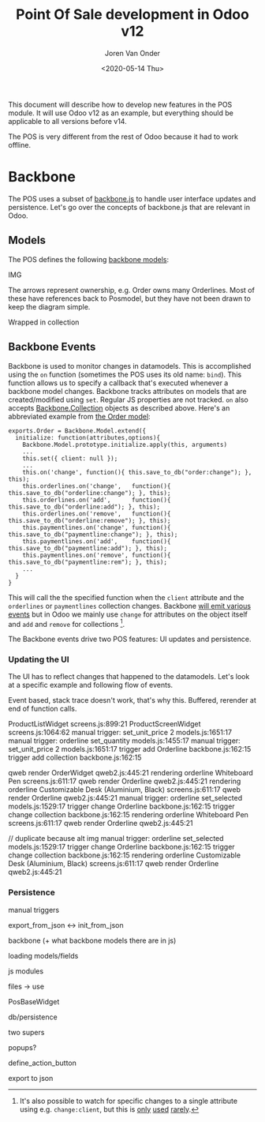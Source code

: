 #+TITLE: Point Of Sale development in Odoo v12
#+DATE: <2020-05-14 Thu>
#+EXPORT_FILE_NAME: index.html
#+HTML_HEAD: <link rel="stylesheet" type="text/css" href="/notes/assets/style.css"/>
#+HTML_HEAD: <link rel="icon" href="/notes/assets/favicon.png" type="image/x-icon"/>
#+HTML_HEAD: <script src="/notes/assets/sw-loader.js" defer></script>
#+OPTIONS: html-scripts:nil
#+OPTIONS: html-style:nil
#+OPTIONS: html5-fancy:t
#+OPTIONS: html-postamble:t
#+OPTIONS: html-preamble:t
#+OPTIONS: ^:nil
#+HTML_DOCTYPE: html5
#+HTML_CONTAINER: div
#+DESCRIPTION: Point Of Sale development in Odoo v12
#+KEYWORDS:
#+HTML_LINK_HOME:
#+HTML_LINK_UP:
#+HTML_MATHJAX:
#+HTML_HEAD:
#+HTML_HEAD_EXTRA:
#+SUBTITLE:
#+INFOJS_OPT:
#+AUTHOR: Joren Van Onder
#+CREATOR: <a href="https://www.gnu.org/software/emacs/">Emacs</a> 26.1 (<a href="https://orgmode.org">Org</a> mode 9.1.9)
#+LATEX_HEADER:
This document will describe how to develop new features in the POS
module. It will use Odoo v12 as an example, but everything should be
applicable to all versions before v14.

The POS is very different from the rest of Odoo because it had to work
offline.

* Backbone

The POS uses a subset of [[https://backbonejs.org/][backbone.js]] to handle user interface updates
and persistence. Let's go over the concepts of backbone.js that are
relevant in Odoo.

** Models

The POS defines the following [[https://backbonejs.org/#Model][backbone models]]:

IMG

The arrows represent ownership, e.g. Order owns many Orderlines. Most
of these have references back to Posmodel, but they have not been
drawn to keep the diagram simple.

Wrapped in collection

** Backbone Events
Backbone is used to monitor changes in datamodels. This is
accomplished using the =on= function (sometimes the POS uses its old
name: =bind=). This function allows us to specify a callback that's
executed whenever a backbone model changes. Backbone tracks attributes
on models that are created/modified using =set=. Regular JS properties
are not tracked. =on= also accepts [[https://backbonejs.org/#Collection][Backbone.Collection]] objects as
described above. Here's an abbreviated example from [[https://github.com/odoo/odoo/blob/85fe44a7298ef9883160359814e74e39b7e10873/addons/point_of_sale/static/src/js/models.js#L1986][the Order model]]:

#+BEGIN_EXAMPLE
exports.Order = Backbone.Model.extend({
  initialize: function(attributes,options){
    Backbone.Model.prototype.initialize.apply(this, arguments)
    ...
    this.set({ client: null });
    ...
    this.on('change', function(){ this.save_to_db("order:change"); }, this);
    this.orderlines.on('change',   function(){ this.save_to_db("orderline:change"); }, this);
    this.orderlines.on('add',      function(){ this.save_to_db("orderline:add"); }, this);
    this.orderlines.on('remove',   function(){ this.save_to_db("orderline:remove"); }, this);
    this.paymentlines.on('change', function(){ this.save_to_db("paymentline:change"); }, this);
    this.paymentlines.on('add',    function(){ this.save_to_db("paymentline:add"); }, this);
    this.paymentlines.on('remove', function(){ this.save_to_db("paymentline:rem"); }, this);
    ...
  }
}
#+END_EXAMPLE

This will call the the specified function when the =client= attribute
and the =orderlines= or =paymentlines= collection changes. Backbone
[[https://backbonejs.org/#Events-catalog][will emit various events]] but in Odoo we mainly use =change= for
attributes on the object itself and =add= and =remove= for
collections [fn:1].

The Backbone events drive two POS features: UI updates and
persistence.

*** Updating the UI
The UI has to reflect changes that happened to the datamodels. Let's
look at a specific example and following flow of events.

Event based, stack trace doesn't work, that's why this. Buffered,
rerender at end of function calls.

ProductListWidget screens.js:899:21
ProductScreenWidget screens.js:1064:62
manual trigger: set_unit_price 2 models.js:1651:17
manual trigger: orderline set_quantity models.js:1455:17
manual trigger: set_unit_price 2 models.js:1651:17
trigger add Orderline backbone.js:162:15
trigger add collection backbone.js:162:15

qweb render OrderWidget qweb2.js:445:21
rendering orderline Whiteboard Pen screens.js:611:17
qweb render Orderline qweb2.js:445:21
rendering orderline Customizable Desk (Aluminium, Black) screens.js:611:17
qweb render Orderline qweb2.js:445:21
manual trigger: orderline set_selected models.js:1529:17
trigger change Orderline backbone.js:162:15
trigger change collection backbone.js:162:15
rendering orderline Whiteboard Pen screens.js:611:17
qweb render Orderline qweb2.js:445:21

// duplicate because alt img
manual trigger: orderline set_selected models.js:1529:17
trigger change Orderline backbone.js:162:15
trigger change collection backbone.js:162:15
rendering orderline Customizable Desk (Aluminium, Black) screens.js:611:17
qweb render Orderline qweb2.js:445:21

*** Persistence


 manual triggers

 export_from_json <-> init_from_json

 backbone (+ what backbone models there are in js)

 loading models/fields

 js modules

 files -> use

 PosBaseWidget

 db/persistence

 two supers

 popups?

 define_action_button

 export to json

[fn:1] It's also possible to watch for specific changes to a single
attribute using e.g. =change:client=, but this is [[https://github.com/odoo/odoo/blob/85fe44a7298ef9883160359814e74e39b7e10873/addons/point_of_sale/static/src/js/models.js#L88][only]] [[https://github.com/odoo/odoo/blob/85fe44a7298ef9883160359814e74e39b7e10873/addons/point_of_sale/static/src/js/models.js#L102][used]] [[https://github.com/odoo/odoo/blob/85fe44a7298ef9883160359814e74e39b7e10873/addons/point_of_sale/static/src/js/chrome.js#L414][rarely]].
